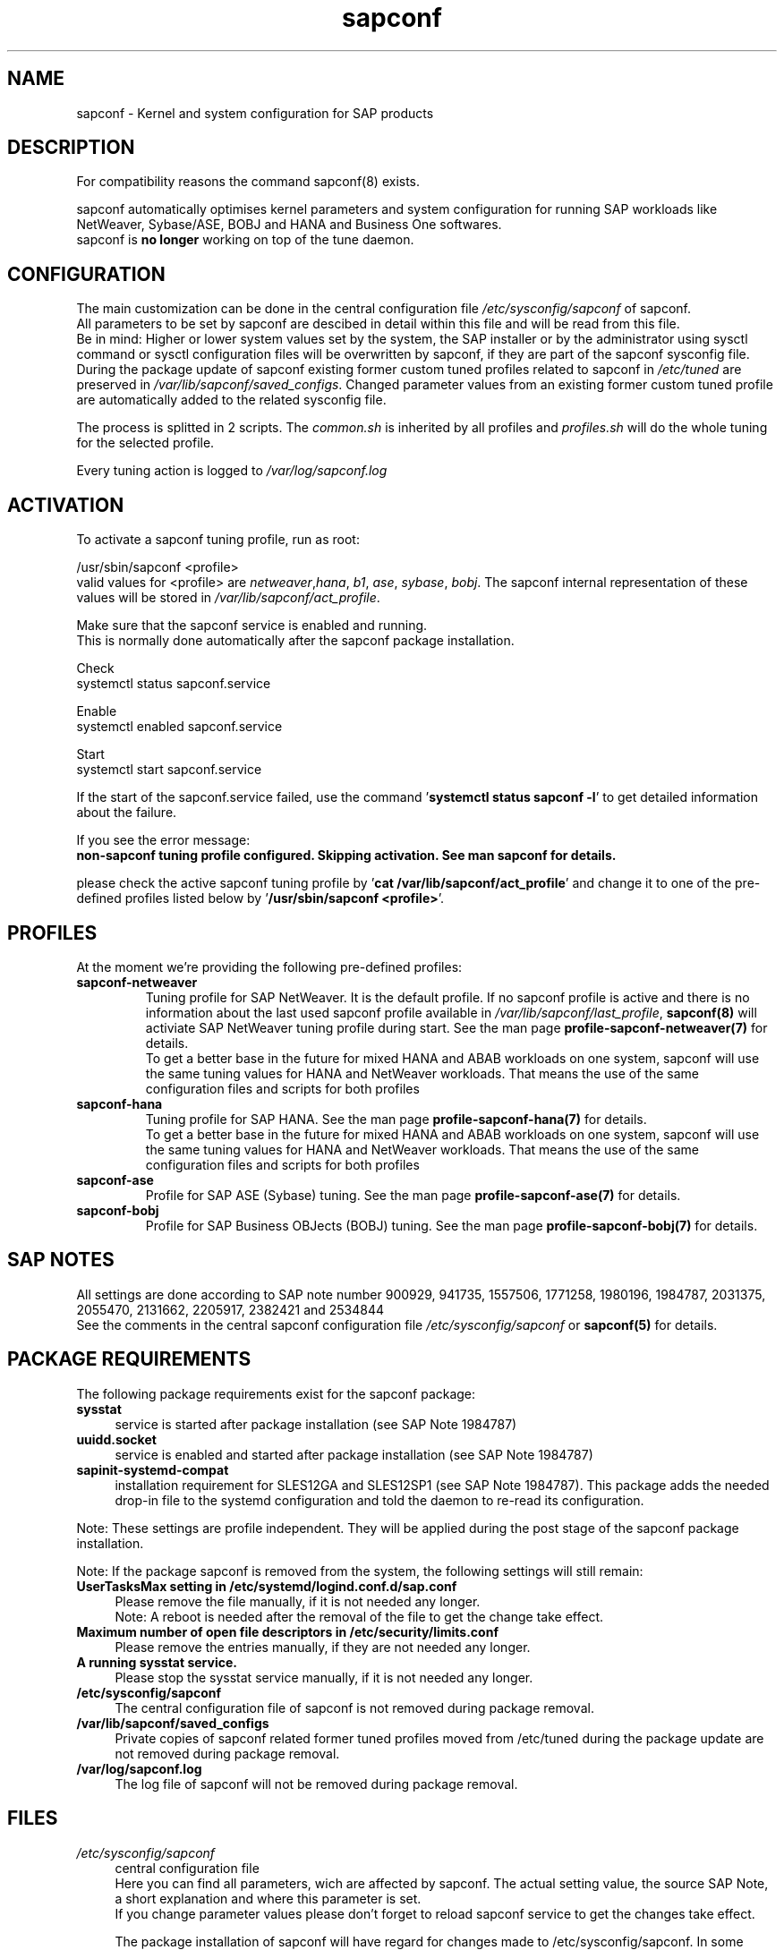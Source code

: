 .\"/* 
.\" * All rights reserved
.\" * Copyright (c) 2015-2020 SUSE LLC
.\" * Authors: Howard Guo
.\" *
.\" * This program is free software; you can redistribute it and/or
.\" * modify it under the terms of the GNU General Public License
.\" * as published by the Free Software Foundation; either version 2
.\" * of the License, or (at your option) any later version.
.\" *
.\" * This program is distributed in the hope that it will be useful,
.\" * but WITHOUT ANY WARRANTY; without even the implied warranty of
.\" * MERCHANTABILITY or FITNESS FOR A PARTICULAR PURPOSE.  See the
.\" * GNU General Public License for more details.
.\" */
.\" 
.TH sapconf 7 "April 2020" "util-linux" "System Administration"
.SH NAME
sapconf \- Kernel and system configuration for SAP products

.SH DESCRIPTION
For compatibility reasons the command sapconf(8) exists.
.PP
sapconf automatically optimises kernel parameters and system configuration for running SAP workloads like NetWeaver, Sybase/ASE, BOBJ and HANA and Business One softwares.
.br
sapconf is \fBno longer\fP working on top of the tune daemon.

.SH CONFIGURATION
The main customization can be done in the central configuration file \fI/etc/sysconfig/sapconf\fP of sapconf.
.br
All parameters to be set by sapconf are descibed in detail within this file and will be read from this file.
.br
Be in mind: Higher or lower system values set by the system, the SAP installer or by the administrator using sysctl command or sysctl configuration files will be overwritten by sapconf, if they are part of the sapconf sysconfig file.
.br
During the package update of sapconf existing former custom tuned profiles related to sapconf in \fI/etc/tuned\fP are preserved in \fI/var/lib/sapconf/saved_configs\fP. Changed parameter values from an existing former custom tuned profile are automatically added to the related sysconfig file.
.PP
The process is splitted in 2 scripts. The \fIcommon.sh\fP is inherited by all profiles and \fIprofiles.sh\fP will do the whole tuning for the selected profile.
.PP
Every tuning action is logged to \fI/var/log/sapconf.log\fP

.SH ACTIVATION
To activate a sapconf tuning profile, run as root:
.PP
/usr/sbin/sapconf <profile>
.br
valid values for <profile> are \fInetweaver\fP,\fIhana\fP, \fIb1\fP, \fIase\fP, \fIsybase\fP, \fIbobj\fP. The sapconf internal representation of these values will be stored in \fI/var/lib/sapconf/act_profile\fP.
.PP
Make sure that the sapconf service is enabled and running.
.br
This is normally done automatically after the sapconf package installation.
.PP
Check
.br
systemctl status sapconf.service
.PP
Enable
.br
systemctl enabled sapconf.service
.PP
Start
.br
systemctl start sapconf.service

If the start of the sapconf.service failed, use the command '\fBsystemctl status sapconf -l\fR' to get detailed information about the failure.

If you see the error message:
.br
\fBnon-sapconf tuning profile configured. Skipping activation. See man sapconf for details.\fR

please check the active sapconf tuning profile by '\fBcat /var/lib/sapconf/act_profile\fR' and change it to one of the pre\-defined profiles listed below by '\fB/usr/sbin/sapconf <profile>\fR'.

.SH PROFILES
At the moment we're providing the following pre\-defined profiles:
.TP
.BI "sapconf\-netweaver"
Tuning profile for SAP NetWeaver. It is the default profile. If no sapconf profile is active and there is no information about the last used sapconf profile available in \fI/var/lib/sapconf/last_profile\fR, \fBsapconf(8)\fR will activiate SAP NetWeaver tuning profile during start.
See the man page \fBprofile-sapconf-netweaver(7)\fR for details.
.br
To get a better base in the future for mixed HANA and ABAB workloads on one system, sapconf will use the same tuning values for HANA and NetWeaver workloads. That means the use of the same configuration files and scripts for both profiles
.PP
.TP
.BI "sapconf\-hana"
Tuning profile for SAP HANA. See the man page \fBprofile-sapconf-hana(7)\fR for details.
.br
To get a better base in the future for mixed HANA and ABAB workloads on one system, sapconf will use the same tuning values for HANA and NetWeaver workloads. That means the use of the same configuration files and scripts for both profiles
.PP
.TP
.BI "sapconf\-ase"
Profile for SAP ASE (Sybase) tuning. See the man page \fBprofile-sapconf-ase(7)\fR for details.
.PP
.TP
.BI "sapconf\-bobj"
Profile for SAP Business OBJects (BOBJ) tuning. See the man page \fBprofile-sapconf-bobj(7)\fR for details.

.SH "SAP NOTES"
All settings are done according to SAP note number 900929, 941735, 1557506, 1771258, 1980196, 1984787, 2031375, 2055470, 2131662, 2205917, 2382421 and 2534844
.br
See the comments in the central sapconf configuration file \fI/etc/sysconfig/sapconf\fR or \fBsapconf(5)\fP for details.

.SH "PACKAGE REQUIREMENTS"
The following package requirements exist for the sapconf package:
.TP 4
.BI "sysstat" 
service is started after package installation (see SAP Note 1984787)
.PP
.TP 4
.BI "uuidd.socket"
service is enabled and started after package installation (see SAP Note 1984787)
.PP
.TP 4
.BI "sapinit-systemd-compat"
installation requirement for SLES12GA and SLES12SP1 (see SAP Note 1984787). This package adds the needed drop-in file to the systemd configuration and told the daemon to re-read its configuration.
.PP
Note: These settings are profile independent. They will be applied during the post stage of the sapconf package installation.
.PP
Note: If the package sapconf is removed from the system, the following settings will still remain:
.TP 4
.BI "UserTasksMax setting in /etc/systemd/logind.conf.d/sap.conf"
Please remove the file manually, if it is not needed any longer.
.br
Note: A reboot is needed after the removal of the file to get the change take effect.
.PP
.TP 4
.BI "Maximum number of open file descriptors in /etc/security/limits.conf"
Please remove the entries manually, if they are not needed any longer.
.PP
.TP 4
.BI "A running sysstat service."
Please stop the sysstat service manually, if it is not needed any longer.
.PP
.TP 4
.BI /etc/sysconfig/sapconf
The central configuration file of sapconf is not removed during package removal.
.PP
.TP 4
.BI /var/lib/sapconf/saved_configs
Private copies of sapconf related former tuned profiles moved from /etc/tuned during the package update are not removed during package removal.
.PP
.TP 4
.BI /var/log/sapconf.log
The log file of sapconf will not be removed during package removal.
.PP

.SH "FILES"
.PP
\fI/etc/sysconfig/sapconf\fR
.RS 4
central configuration file
.br
Here you can find all parameters, wich are affected by sapconf. The actual setting value, the source SAP Note, a short explanation and where this parameter is set.
.br
If you change parameter values please don't forget to reload sapconf service to get the changes take effect.
.PP
The package installation of sapconf will have regard for changes made to /etc/sysconfig/sapconf. In some cases the old configuration file is preserved as /etc/sysconfig/sapconf.rpmsave and the new sapconf sysconfig file is copied to /etc/sysconfig/sapconf. Please make sure that you merge needed changes from this file to the new /etc/sysconfig/sapconf file before you restart the sapconf service.
.RE
.PP
\fI/var/lib/sapconf/saved_state/\fR
.RS 4
sapconf was designed to preserve the state of the system before starting the SAP specific tuning, so that it will be possible to restore this previous state of the system, if the SAP specific tuning is no longer needed or should be changed.

This system state is saved during the 'start' of the sapconf service in the sapconf internal used files in /var/lib/sapconf/saved_state. The content of these files highly depends on the previous state of the system.
.br
If the system was tuned by sapconf, no further monitoring of the system parameters are done, so changes of sapconf relevant parameters will not be observed. If the sapconf service is stopped, then first the values read from the /var/lib/sapconf/saved_state files will be set to the system to restore the previous system state and then the corresponding saved_state file will be removed.

Please do not change or remove files in this directory. The knowledge about the previous system state gets lost and the stop functionality of the sapconf service will be destructed. So you will lose the capability to revert back the tunings sapconf has done.
.RE
.PP
\fI/var/lib/sapconf/saved_configs/\fR
.RS 4
Private copies of sapconf related former tuned profiles moved from /etc/tuned during the package update can be found here, if these profile directories were available during the package update. So it's possible to check, if there are custom specific tuning values missing in the current configuration in \fI/etc/sysconfig/sapconf\fR
.RE
.PP
\fI/var/lib/sapconf/last_profile\fR
.RS 4
contains the last used sapconf profile. The file will be written during stop of the sapconf service and the content will be used during start of the sapconf service.
.RE
.PP
\fI/var/lib/sapconf/act_profile\fR
.RS 4
The file will be written during start of the sapconf service. It contains the current applied profile, if sapconf is active.
.br
If sapconf is stopped, this file is empty.
.br
Valid profile representations inside this file are: \fBsapconf-netweaver\fR, \fBsapconf-hana\fR, \fBsapconf-ase\fR, \fBsapconf-bobj\fR
.RE
.PP
\fI/var/log/sapconf\.log\fR
.RS 4
log file of sapconf
.RE

.SH SEE\ ALSO
.BR sapconf (5)
.BR sapconf (8)
.BR profiles\-sapconf\-hana(7)
.BR profiles\-sapconf\-netweaver(7)
.BR profiles\-sapconf\-ase(7)
.BR profiles\-sapconf\-bobj(7)

.SH AUTHORS
.na
Werner Fink, Fabian Herschel, Howard Guo, Angela Briel
.nf
